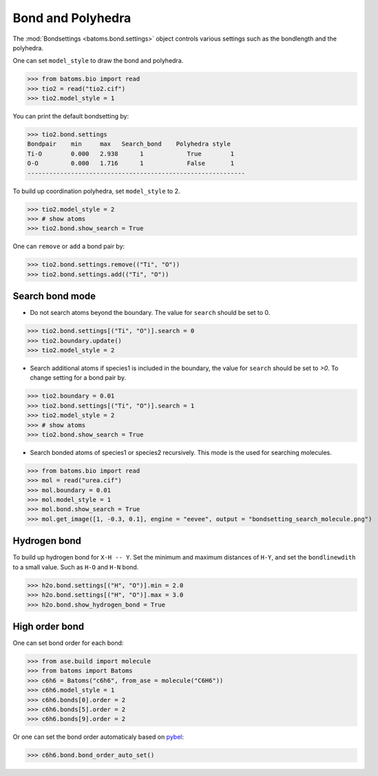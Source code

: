 
========================
Bond and Polyhedra
========================

The :mod:`Bondsettings <batoms.bond.settings>` object controls various settings such as the bondlength and the polyhedra. 

One can set ``model_style`` to draw the bond and polyhedra.

>>> from batoms.bio import read
>>> tio2 = read("tio2.cif")
>>> tio2.model_style = 1

.. image:: /images/bond_tio2.png
   :width: 8cm

You can print the default bondsetting by:

>>> tio2.bond.settings
Bondpair    min     max   Search_bond    Polyhedra style
Ti-O        0.000   2.938      1            True        1    
O-O         0.000   1.716      1            False       1    
------------------------------------------------------------

To build up coordination polyhedra, set ``model_style`` to 2. 

>>> tio2.model_style = 2
>>> # show atoms
>>> tio2.bond.show_search = True


.. image:: /images/bondsetting_tio2_1.png
   :width: 8cm

One can ``remove`` or ``add`` a bond pair by:

>>> tio2.bond.settings.remove(("Ti", "O"))
>>> tio2.bond.settings.add(("Ti", "O"))


Search bond mode
==================

* Do not search atoms beyond the boundary. The value for ``search`` should be set to 0.  

>>> tio2.bond.settings[("Ti", "O")].search = 0
>>> tio2.boundary.update()
>>> tio2.model_style = 2

.. image:: /images/bondsetting_tio2_2.png
   :width: 8cm

* Search additional atoms if species1 is included in the boundary, the value for ``search`` should be set to `>0`. To change setting for a bond pair by.

>>> tio2.boundary = 0.01
>>> tio2.bond.settings[("Ti", "O")].search = 1
>>> tio2.model_style = 2
>>> # show atoms
>>> tio2.bond.show_search = True

.. image:: /images/bondsetting_tio2_3.png
   :width: 8cm



* Search bonded atoms of species1 or species2 recursively. This mode is the used for searching molecules.

>>> from batoms.bio import read
>>> mol = read("urea.cif")
>>> mol.boundary = 0.01
>>> mol.model_style = 1
>>> mol.bond.show_search = True
>>> mol.get_image([1, -0.3, 0.1], engine = "eevee", output = "bondsetting_search_molecule.png")



.. image:: /images/bondsetting_search_molecule.png
   :width: 8cm




Hydrogen bond
===================

To build up hydrogen bond for ``X-H -- Y``. Set the minimum and maximum distances of ``H-Y``, and set the ``bondlinewdith`` to a small value. Such as ``H-O`` and ``H-N`` bond.

>>> h2o.bond.settings[("H", "O")].min = 2.0
>>> h2o.bond.settings[("H", "O")].max = 3.0
>>> h2o.bond.show_hydrogen_bond = True

.. image:: /images/hydrogen-bond.png
   :width: 5cm

High order bond
=====================

One can set bond order for each bond:

>>> from ase.build import molecule
>>> from batoms import Batoms
>>> c6h6 = Batoms("c6h6", from_ase = molecule("C6H6"))
>>> c6h6.model_style = 1
>>> c6h6.bonds[0].order = 2
>>> c6h6.bonds[5].order = 2
>>> c6h6.bonds[9].order = 2

.. image:: /images/bondsetting_order.png
   :width: 5cm


Or one can set the bond order automaticaly based on `pybel <http://openbabel.org/wiki/Bond_Orders>`_:

>>> c6h6.bond.bond_order_auto_set()

